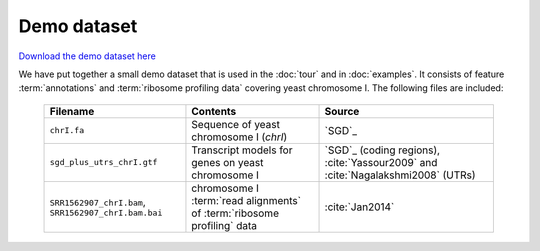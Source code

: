 Demo dataset
============

 .. TODO update the demo dataset filename to include package name

`Download the demo dataset here <_static/demo.tar.bz2>`_

We have put together a small demo dataset that is used in the :doc:`tour`
and in :doc:`examples`. It consists of feature :term:`annotations` and 
:term:`ribosome profiling data` covering yeast chromosome I. The following
files are included:

    ======================================================  =======================================================================  ============================================
    **Filename**                                            **Contents**                                                             **Source**
    ------------------------------------------------------  -----------------------------------------------------------------------  --------------------------------------------
    ``chrI.fa``                                             Sequence of yeast chromosome I (`chrI`)                                    `SGD`_

    ``sgd_plus_utrs_chrI.gtf``                              Transcript models for genes on yeast chromosome I                          `SGD`_ (coding regions), :cite:`Yassour2009` and :cite:`Nagalakshmi2008` (UTRs)

    ``SRR1562907_chrI.bam``, ``SRR1562907_chrI.bam.bai``    chromosome I :term:`read alignments` of :term:`ribosome profiling` data    :cite:`Jan2014`
    ======================================================  =======================================================================  ============================================

